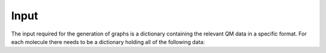 Input
=====

The input required for the generation of graphs is a dictionary containing the relevant QM data in a specific format. For each molecule there needs to be a dictionary holding all of the following data:

.. glossary::

   id: str
      The identifier of the molecule.

   stoichiometry: str
      The stoichiometric formula of the molecule.

   geometric_data: list[list[float]]
      A 2-dimensional list representing the xyz coordinates of the system.

   n_atoms: int
      The number of atoms.

   atomic_numbers: list[int]
      A list of integers corresponding to the atomic numbers of the atoms.

   charge: float
      The overall charge of the system.

   molecular_mass: float
      The molecular mass of the system.
   
   wiberg_bond_order_matrix: list[list[float]]
      A 2-dimensional list corresponding to the Wiberg bond order matrix.
   
   lmo_bond_order_matrix: list[list[float]]
      A 2-dimensional list corresponding to the LMO bond order matrix.
  
   nlmo_bond_order_matrix
      A 2-dimensional list corresponding to the NLMO bond order matrix.
  
   natural_atomic_charges: list[float]
      A list of the natural atomic charges.
 
   natural_electron_configuration: list[list[float]]
      A 2-dimensional list containing the natural electron configurations for each atom and orbitals s, p, d, and f.

   natural_electron_population: list[list[float]]
      A 2-dimensional list containing the Core, Valence and Rydberg contributions to the natural population of each atom.

   nbo_data: list[list]
      A nested list containing all information of the Natural Bond Order (NBO) analysis. For each NBO entry there is a list containing 7 elements. These are:
      
      1. nbo_id: int
      
         The ID of the NBO entry.
      2. nbo_typ: str
      
         The type of NBO (LP, LV, BD, BD*).
      3. atom_indices: list[int]
      
         A list containing the atom indices of the atoms involved in the NBO.
      4. energy: float
      
         The energy of the NBO.
      5. contributions: list[float]
      
         A list of contributions that indicate how much each of the atoms involve contributes to the NBO. Sums to 1.
      6. occupation: float
      
         The occupation of the NBO.
      7. orbital_occupations: list[float]
      
         A list of length 4 that holds the orbital occupations in terms of the s, p, d and f symmetries.

   sopa_data:
      A nested list containing all information of the Second Order Perturbation Analysis (SOPA). For each SOPA entry there is a list containing two elements. These are:
      
      1. nbo_ids: list[int]
      
         A list of length two that holds the ids of the interacting NBO entries. 
      2. energies: list[float]
         
         A list of length three that contains the stabilisation energy, E(NL)-E(L) and F(L,NL).

   polarisability: float
      The isotropic polarisability.
 
   svp_dipole_moment: float
      The magnitude of the SVP dipole moment.
  
   tzvp_dipole_moment: float
      The magnitude of the TZVP dipole moment.

   svp_dispersion_energy: float
      The SVP dispersion energy.
 
   tzvp_dispersion_energy: float
      The TZVP dispersion energy.

   svp_electronic_energy: float
      The SVP electronic energy.
  
   tzvp_electronic_energy: float
      The TZVP electronic energy.
 
   enthalpy_energy: float
      The enthalpy energy.

   gibbs_energy: float
      The Gibbs energy.

   entropy: float
      The entropy.
 
   heat_capacity: float
      The heat capacity.
 
   zpe_correction: float
      The ZPE correction.
 
   svp_occupied_orbital_energies
      A list of the SVP energies of the occupied orbitals.
 
   svp_virtual_orbital_energies
      A list of the SVP energies of the virtual orbitals.

   tzvp_occupied_orbital_energies: list[float]
      A list of the TZVP energies of the occupied orbitals.
  
   tzvp_virtual_orbital_energies: list[float]
      A list of the TZVP energies of the virtual orbitals.
 
   frequencies: list[float]
      A list of the vibrational frequencies.

..
   For the tmQMg the dictionaries formatted as ``JSON`` files can be found `here <www.google.com>`_. If you want to use your own data you have to setup the QM calculations and subsequent data extraction yourself.
